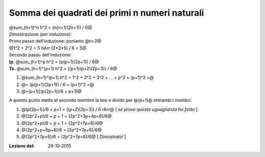 .. role:: raw-html(raw)
   :format: html

.. role:: underline
    :class: underline

.. role:: strike
    :class: strike

##############################################
Somma dei quadrati dei primi n numeri naturali
##############################################

| @sum_(h=1)^n h^2 = (n(n+1)(2n+1)) / 6@
| *Dimostrazione (per induzione):*
| Primo passo dell'induzione: poniamo @n=2@
| @1^2 + 2^2 = 5 hArr (2*3*5) / 6 = 5@
| Secondo passo dell'induzione:
| **Ip.** @sum_(h=1)^p h^2 = (p(p+1)(2p+1)) / 6@
| **Ts.** @sum_(h=1)^(p+1) h^2 = ((p+1)(p+2)(2p+3)) / 6@

1. @sum_(h=1)^(p+1) h^2 = 1^2 + 2^2 + 3^2 + ... + p^2 + (p+1)^2 =@
2. @= (p(p+1)(2p+1)) / 6 + (p+1)^2 =@
3. @=(p+1)[(p(2p+1))/6 + p+1]@

A questo punto metto al secondo membro la tesi e divido per @(p+1)@ entrambi i membri:

1. @(p(2p+1))/6 + p+1 = ((p+2)(2p+3)) / 6 rArr@ [ *se provo questa uguaglianza ho finito* ]
2. @(2p^2+p)/6 + p + 1 = (2p^2+3p+4p+6)/6@
3. @(2p^2+p)/6 + p + 1 = (2p^2+7p+6)/6@
4. @(2p^2+p+6p+6)/6 = (2p^2+7p+6)/6@
5. @(2p^2+7p+6)/6 = (2p^2+7p+6)/6@ [ *Dimostrato!* ]

:Lezione del: 29-10-2015